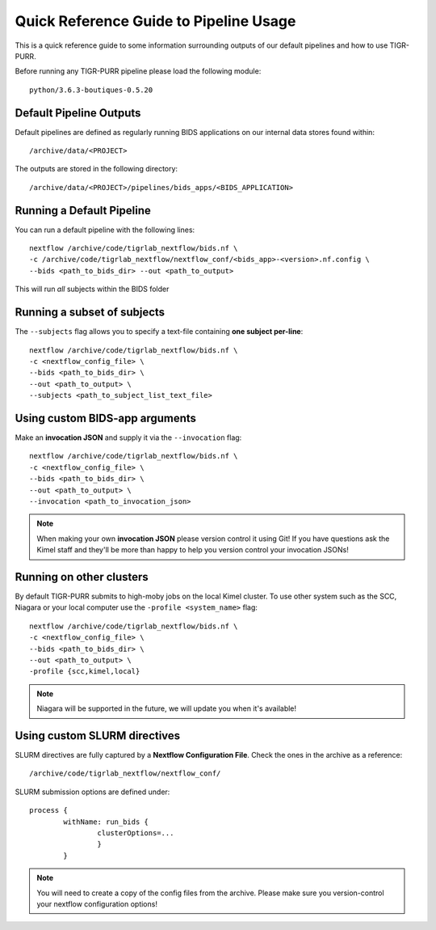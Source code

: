 .. _quick_reference:


----------------------------------------
Quick Reference Guide to Pipeline Usage
----------------------------------------

This is a quick reference guide to some information surrounding outputs of our default pipelines and how to use TIGR-PURR. 

Before running any TIGR-PURR pipeline please load the following module::

        python/3.6.3-boutiques-0.5.20


Default Pipeline Outputs
==========================
Default pipelines are defined as regularly running BIDS applications on our internal data stores found within::

        /archive/data/<PROJECT>

The outputs are stored in the following directory::

        /archive/data/<PROJECT>/pipelines/bids_apps/<BIDS_APPLICATION>


Running a Default Pipeline
===========================

You can run a default pipeline with the following lines::

        nextflow /archive/code/tigrlab_nextflow/bids.nf \
        -c /archive/code/tigrlab_nextflow/nextflow_conf/<bids_app>-<version>.nf.config \
        --bids <path_to_bids_dir> --out <path_to_output>

This will run *all* subjects within the BIDS folder

Running a subset of subjects
=============================

The ``--subjects`` flag allows you to specify a text-file containing **one subject per-line**::

        nextflow /archive/code/tigrlab_nextflow/bids.nf \
        -c <nextflow_config_file> \
        --bids <path_to_bids_dir> \
        --out <path_to_output> \
        --subjects <path_to_subject_list_text_file>

Using custom BIDS-app arguments
================================

Make an **invocation JSON** and supply it via the ``--invocation`` flag::

        nextflow /archive/code/tigrlab_nextflow/bids.nf \
        -c <nextflow_config_file> \
        --bids <path_to_bids_dir> \
        --out <path_to_output> \
        --invocation <path_to_invocation_json>

.. note::
        When making your own **invocation JSON** please version control it using Git!
        If you have questions ask the Kimel staff and they'll be more than happy to help you version control your invocation JSONs!

Running on other clusters
=================================

By default TIGR-PURR submits to high-moby jobs on the local Kimel cluster. To use other system such as the SCC, Niagara or your local computer use the ``-profile <system_name>`` flag::


        nextflow /archive/code/tigrlab_nextflow/bids.nf \
        -c <nextflow_config_file> \
        --bids <path_to_bids_dir> \
        --out <path_to_output> \
        -profile {scc,kimel,local}

.. note::
        Niagara will be supported in the future, we will update you when it's available!


Using custom SLURM directives
====================================
SLURM directives are fully captured by a **Nextflow Configuration File**. Check the ones in the archive as a reference::

        /archive/code/tigrlab_nextflow/nextflow_conf/

SLURM submission options are defined under::

        process {
                withName: run_bids {
                        clusterOptions=...
                        }
                }
        
.. note::
        You will need to create a copy of the config files from the archive. Please make sure you version-control your nextflow configuration options!

